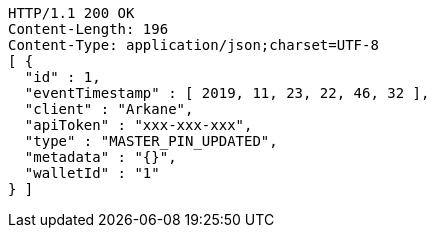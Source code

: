 [source,http,options="nowrap"]
----
HTTP/1.1 200 OK
Content-Length: 196
Content-Type: application/json;charset=UTF-8
[ {
  "id" : 1,
  "eventTimestamp" : [ 2019, 11, 23, 22, 46, 32 ],
  "client" : "Arkane",
  "apiToken" : "xxx-xxx-xxx",
  "type" : "MASTER_PIN_UPDATED",
  "metadata" : "{}",
  "walletId" : "1"
} ]
----
